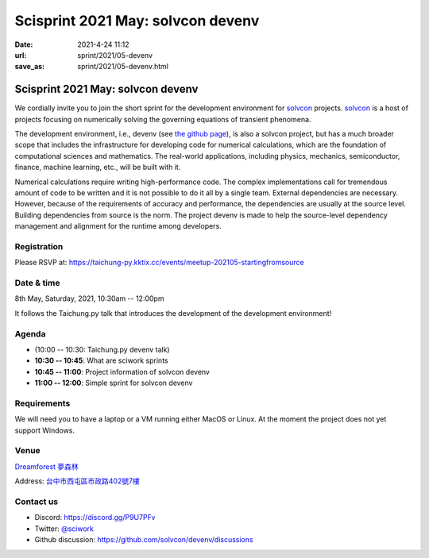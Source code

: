 ==================================
Scisprint 2021 May: solvcon devenv
==================================

:date: 2021-4-24 11:12
:url: sprint/2021/05-devenv
:save_as: sprint/2021/05-devenv.html

Scisprint 2021 May: solvcon devenv
==================================

We cordially invite you to join the short sprint for the development
environment for `solvcon <https://solvcon.net/>`_ projects.  solvcon_ is a host
of projects focusing on numerically solving the governing equations of
transient phenomena.

The development environment, i.e., devenv (see `the github page
<https://github.com/solvcon/devenv>`__), is also a solvcon project, but has a
much broader scope that includes the infrastructure for developing code for
numerical calculations, which are the foundation of computational sciences and
mathematics.  The real-world applications, including physics, mechanics,
semiconductor, finance, machine learning, etc., will be built with it.

Numerical calculations require writing high-performance code.  The complex
implementations call for tremendous amount of code to be written and it is not
possible to do it all by a single team.  External dependencies are necessary.
However, because of the requirements of accuracy and performance, the
dependencies are usually at the source level.  Building dependencies from
source is the norm.  The project devenv is made to help the source-level
dependency management and alignment for the runtime among developers.

Registration
------------

Please RSVP at:
https://taichung-py.kktix.cc/events/meetup-202105-startingfromsource

Date & time
-----------

8th May, Saturday, 2021, 10:30am -- 12:00pm

It follows the Taichung.py talk that introduces the development of the
development environment!

Agenda
------

* (10:00 -- 10:30: Taichung.py devenv talk)
* **10:30 -- 10:45**: What are sciwork sprints
* **10:45 -- 11:00**: Project information of solvcon devenv
* **11:00 -- 12:00**: Simple sprint for solvcon devenv

Requirements
------------

We will need you to have a laptop or a VM running either MacOS or Linux.  At
the moment the project does not yet support Windows.

.. Sponsors
.. --------

Venue
-----

`Dreamforest 夢森林 <https://www.program.com.tw/dreamforest>`__

Address: `台中市西屯區市政路402號7樓 <https://goo.gl/maps/H7c2QpAqzzPKDki1A>`__

.. (`google map <https://goo.gl/maps/bwbyk5p8MqLxUN9N8>`__)

.. raw:: html

  <div style="overflow:hidden; padding-bottom:56.25%; position:relative; height:0;">
  <iframe
  src="https://www.google.com/maps/embed?pb=!1m18!1m12!1m3!1d93334.32566792057!2d120.65615032593928!3d24.136553218127702!2m3!1f0!2f0!3f0!3m2!1i1024!2i768!4f13.1!3m3!1m2!1s0x0%3A0xcefb5cf06e0f2824!2z5b6u56iL5byP5aSi5qOu5p6XIERyZWFtZm9yZXN0!5e0!3m2!1sen!2stw!4v1618645485594!5m2!1sen!2stw"
  style="left:0; top:0; height:100%; width:100%; position:absolute; border:0;"
  allowfullscreen=""
  aria-hidden="false"
  tabindex="0"></iframe>
  </div>

Contact us
----------

* Discord: https://discord.gg/P9U7PFv
* Twitter: `@sciwork <https://twitter.com/sciwork>`__
* Github discussion: https://github.com/solvcon/devenv/discussions

